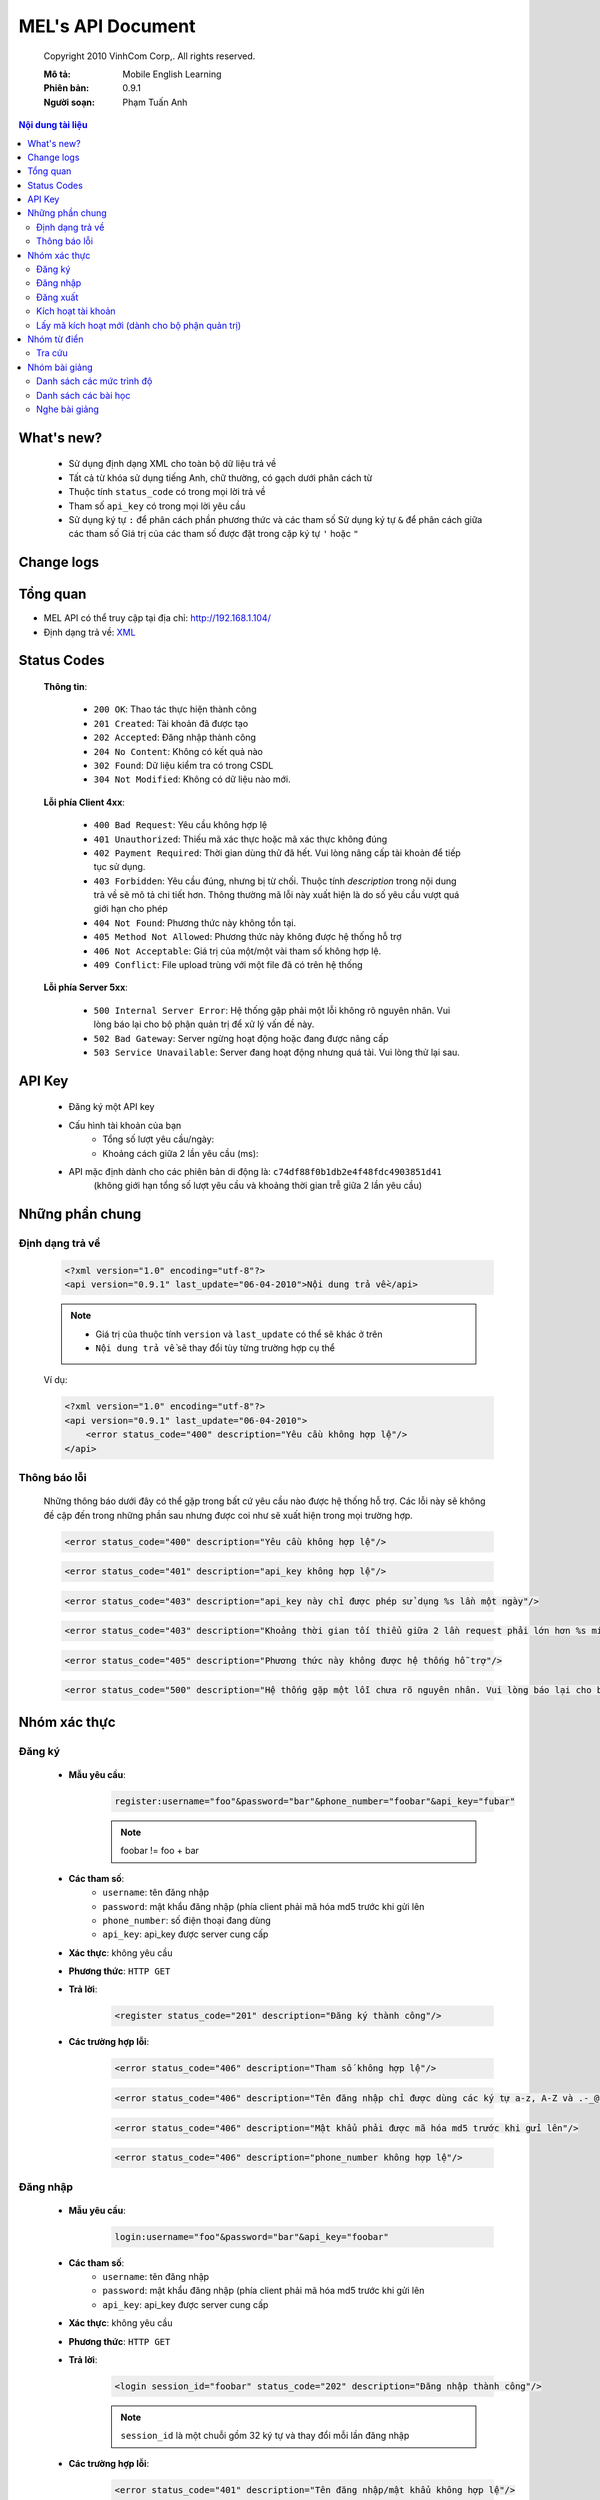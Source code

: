 ==================
MEL's API Document
==================

    Copyright 2010 VinhCom Corp,. All rights reserved.

    :Mô tả: Mobile English Learning
    :Phiên bản: 0.9.1
    :Người soạn: Phạm Tuấn Anh


.. contents:: **Nội dung tài liệu**
    :depth: 2
    :backlinks: top


What's new?
===========
 
    * Sử dụng định dạng XML cho toàn bộ dữ liệu trả về
    
    * Tất cả từ khóa sử dụng tiếng Anh, chữ thường, có gạch dưới phân cách từ 
    
    * Thuộc tính ``status_code`` có trong mọi lời trả về
    
    * Tham số ``api_key`` có trong mọi lời yêu cầu
    
    * Sử dụng ký tự ``:`` để phân cách phần phương thức và các tham số 
      Sử dụng ký tự ``&`` để phân cách giữa các tham số
      Giá trị của các tham số được đặt trong cặp ký tự ``'`` hoặc ``"``
      
 
Change logs
===========


Tổng quan
=========

* MEL API có thể truy cập tại địa chỉ: http://192.168.1.104/
* Định dạng trả về: `XML <http://en.wikipedia.org/wiki/XML>`_



Status Codes
============

    **Thông tin**:

        * ``200 OK``: Thao tác thực hiện thành công
        
        * ``201 Created``: Tài khoản đã được tạo
        
        * ``202 Accepted``: Đăng nhập thành công
        
        * ``204 No Content``: Không có kết quả nào
        
        * ``302 Found``: Dữ liệu kiểm tra có trong CSDL
            
        * ``304 Not Modified``: Không có dữ liệu nào mới.
    
        
    **Lỗi phía Client 4xx**:
    
        * ``400 Bad Request``: Yêu cầu không hợp lệ
            
        * ``401 Unauthorized``: Thiếu mã xác thực hoặc mã xác thực không đúng
            
        * ``402 Payment Required``: Thời gian dùng thử đã hết. Vui lòng nâng cấp tài khoản để tiếp tục sử dụng.
        
        * ``403 Forbidden``: Yêu cầu đúng, nhưng bị từ chối. Thuộc tính `description` trong nội dung trả về sẽ mô tả chi tiết hơn. Thông thường mã lỗi này xuất hiện là do số yêu cầu vượt quá giới hạn cho phép 
        
        * ``404 Not Found``: Phương thức này không tồn tại.
                
        * ``405 Method Not Allowed``: Phương thức này không được hệ thống hỗ trợ
            
        * ``406 Not Acceptable``: Giá trị của một/một vài tham số không hợp lệ.
        
        * ``409 Conflict``: File upload trùng với một file đã có trên hệ thống
    

    **Lỗi phía Server 5xx**:
    
        * ``500 Internal Server Error``: Hệ thống gặp phải một lỗi không rõ nguyên nhân. Vui lòng báo lại cho bộ phận quản trị để xử lý vấn đề này.  
        
        * ``502 Bad Gateway``: Server ngừng hoạt động hoặc đang được nâng cấp
        
        * ``503 Service Unavailable``: Server đang hoạt động nhưng quá tải. Vui lòng thử lại sau. 
            
        
    
API Key
=======

    * Đăng ký một API key
 
    * Cấu hình tài khoản của bạn
        - Tổng số lượt yêu cầu/ngày: 
        - Khoảng cách giữa 2 lần yêu cầu (ms):
    * API mặc định dành cho các phiên bản di động là: ``c74df88f0b1db2e4f48fdc4903851d41``  
            (không giới hạn tổng số lượt yêu cầu và khoảng thời gian trễ giữa 2 lần yêu cầu)

Những phần chung
================

Định dạng trả về
----------------
    .. code-block:: xml
        
        <?xml version="1.0" encoding="utf-8"?>
        <api version="0.9.1" last_update="06-04-2010">Nội dung trả về</api>

    .. note:: 
        
        * Giá trị của thuộc tính ``version`` và ``last_update`` có thể sẽ khác ở trên
        * ``Nội dung trả về`` sẽ thay đổi tùy từng trường hợp cụ thể
 
    Ví dụ:
    
    .. code-block:: xml
        
        <?xml version="1.0" encoding="utf-8"?>
        <api version="0.9.1" last_update="06-04-2010">
            <error status_code="400" description="Yêu cầu không hợp lệ"/>
        </api>
    

Thông báo lỗi
-------------
    Những thông báo dưới đây có thể gặp trong bất cứ yêu cầu nào được hệ thống hỗ trợ. Các lỗi này sẽ không đề cập đến trong những phần sau nhưng được coi như sẽ xuất hiện trong mọi trường hợp.

    .. code-block:: xml
        
        <error status_code="400" description="Yêu cầu không hợp lệ"/>
    
    .. code-block:: xml
               
        <error status_code="401" description="api_key không hợp lệ"/>
   
    .. code-block:: xml
    
        <error status_code="403" description="api_key này chỉ được phép sử dụng %s lần một ngày"/>
   
    .. code-block:: xml
    
        <error status_code="403" description="Khoảng thời gian tối thiểu giữa 2 lần request phải lớn hơn %s mili-giây"/>
   
    .. code-block:: xml
        
        <error status_code="405" description="Phương thức này không được hệ thống hỗ trợ"/>
        
    .. code-block:: xml
    
        <error status_code="500" description="Hệ thống gặp một lỗi chưa rõ nguyên nhân. Vui lòng báo lại cho bộ phận quản trị nếu gặp thông báo này"/>
   

Nhóm xác thực
=============
    
Đăng ký
-------

    * **Mẫu yêu cầu**:
        .. code-block:: sql
            
            register:username="foo"&password="bar"&phone_number="foobar"&api_key="fubar"
            
        .. note:: foobar != foo + bar
        
    * **Các tham số**:
        - ``username``: tên đăng nhập
        - ``password``: mật khẩu đăng nhập (phía client phải mã hóa md5 trước khi gửi lên
        - ``phone_number``: số điện thoại đang dùng
        - ``api_key``: api_key được server cung cấp
        
    * **Xác thực**: không yêu cầu
    
    * **Phương thức**: ``HTTP GET``
    
    * **Trả lời**:
        .. code-block:: xml
            
            <register status_code="201" description="Đăng ký thành công"/>
     
    * **Các trường hợp lỗi**:
            .. code-block:: xml
                          
               <error status_code="406" description="Tham số không hợp lệ"/>
            
            .. code-block:: xml
                          
               <error status_code="406" description="Tên đăng nhập chỉ được dùng các ký tự a-z, A-Z và .-_@"/>
            
            .. code-block:: xml
                          
               <error status_code="406" description="Mật khẩu phải được mã hóa md5 trước khi gửi lên"/>
               
            .. code-block:: xml
                          
               <error status_code="406" description="phone_number không hợp lệ"/>
            
            .. seealso::
                `Các thông báo lỗi chung <#cac-thong-bao-loi-chung>`_
               
Đăng nhập
---------

    * **Mẫu yêu cầu**:
        .. code-block:: sql
            
            login:username="foo"&password="bar"&api_key="foobar"
            
    * **Các tham số**:
        - ``username``: tên đăng nhập
        - ``password``: mật khẩu đăng nhập (phía client phải mã hóa md5 trước khi gửi lên
        - ``api_key``: api_key được server cung cấp
        
    * **Xác thực**: không yêu cầu
    
    * **Phương thức**: ``HTTP GET``
    
    * **Trả lời**:
        .. code-block:: xml
            
            <login session_id="foobar" status_code="202" description="Đăng nhập thành công"/>
    
        .. note:: ``session_id`` là một chuỗi gồm 32 ký tự và thay đổi mỗi lần đăng nhập      
    
    * **Các trường hợp lỗi**:
            .. code-block:: xml
            
                <error status_code="401" description="Tên đăng nhập/mật khẩu không hợp lệ"/>
                  
            .. code-block:: xml
            
                <error status_code="402" description="Thời gian dùng thử đã hết"/>
                  
            .. seealso::
                `Các thông báo lỗi chung <#cac-thong-bao-loi-chung>`_
        
Đăng xuất
---------

    * **Mẫu yêu cầu**: 
        .. code-block:: sql
    
            logout:session_id="foo"&api_key="foobar"
    
    * **Các tham số**:
        - ``session_id``: được trả về khi đăng nhập thành công
        - ``api_key``: server cung cấp
    
    * **Xác thực**: yêu cầu đã đăng nhập
    
    
    * **Phương thức**: ``HTTP GET``
    
    * **Trả lời**:
        .. code-block:: xml
    
            <logout status_code="200" description="Đăng xuất thành công"/>
        
    * **Các trường hợp lỗi**:
            .. code-block:: xml
        
                <error status_code="401" description="session_id không hợp lệ"/>
       
            .. seealso::
                `Các thông báo lỗi chung <#cac-thong-bao-loi-chung>`_


Kích hoạt tài khoản
-------------------


Lấy mã kích hoạt mới (dành cho bộ phận quản trị)
------------------------------------------------


                
Nhóm từ điển
============

Tra cứu
-------
    Hiện tại hệ thống hỗ trợ 3 loại từ điển là từ điển Anh-Việt, từ điển Việt-Anh và từ điển Anh-Anh
    
    * **Mẫu yêu cầu**:
        .. code-block:: sql
            
            lookup:keyword="foo"&session_id="bar"&api_key="foobar"
    
    * **Các tham số**:
        
        - ``keyword``: từ muốn tra
        - ``session_id``: session_id nhận được sau khi đăng nhập thành công
        - ``api_key``: được phía server cung cấp
        
    * **Xác thực**: yêu cầu đã đăng nhập
    
    * **Phương thức**: ``HTTP GET``
    
    * **Trả lời**:
        .. code-block:: xml
            
            <lookup type="en_vi" status_code="200" keyword="foo" mean="bar" spell="foobar"/>
            <lookup type="en_vi" status_code="200" keyword="foo" mean="bar"/>
        
        .. note::
            
            * ``keyword``: từ đuợc tra
            * ``mean``: nghĩa của từ được tra
            * ``spell``: phiên âm quốc tế của từ được tra       
            * Giá trị của thuộc tính keyword, mean, spell sẽ thay đổi tùy từng yêu cầu
    
    * **Các trường hợp lỗi**:
        .. code-block:: xml
            
            <error status_code="404" description="Từ khóa bạn tìm không có trong từ điển"/>
            

Nhóm bài giảng
==============
Danh sách các mức trình độ
--------------------------
    
    * **Mẫu yêu cầu**:
        .. code-block:: sql
        
            levels:lang="foo"&session_id="bar"&api_key="foobar"
    
    * **Các tham số**:
        
        - ``lang``: là ``en`` hoặc ``vi``
        - ``session_id``: session_id nhận được sau khi đăng nhập thành công
        - ``api_key``: server cung cấp
    
    * **Xác thực**: yêu cầu đã đăng nhập
    
    * **Phương thức**: ``HTTP GET``
    
    * **Trả lời**: 
        .. code-block:: xml
        
            <level name="foo"/>
            <level name="bar"/>
            ...
        
        .. note:: 
            
            * giá trị ``foo`` và ``bar`` sẽ thay đổi tùy thuộc vào nội dung biên tập
            * số ``<level name="foobar"/>`` cũng sẽ phụ thuộc vào quá trình phân loại của bộ phận nội dung      
    
    * **Các trường hợp lỗi**:
        .. code-block:: xml
            
            <error status_code="401" description="session_id không hợp lệ"/>
        
        .. code-block:: xml
            
            <error status_code="404" description="Cấu hình hệ thống sai"/>

Danh sách các bài học
---------------------
    
    * **Mẫu yêu cầu**:
        .. code-block:: sql
        
            lessons:lang="foo"&level="baz"&session_id="bar"&api_key="foobar"
    
    * **Các tham số**:
        
        - ``lang``: là ``en`` hoặc ``vi``
        - ``level``: tên level người dùng chọn
        - ``session_id``: session_id nhận được sau khi đăng nhập thành công
        - ``api_key``: server cung cấp
    
    * **Xác thực**: yêu cầu đã đăng nhập
    
    * **Phương thức**: ``HTTP GET``
    
    * **Trả lời**: 
        .. code-block:: xml
        
            <lesson name="foo"/>
            <lesson name="bar"/>
            ...
        
        .. note:: 
            
            * giá trị ``foo`` và ``bar`` sẽ thay đổi tùy thuộc vào nội dung biên tập
            * số ``<lesson name="foobar"/>`` cũng sẽ phụ thuộc vào quá trình phân loại của bộ phận nội dung      
    
    * **Các trường hợp lỗi**:
        .. code-block:: xml
            
            <error status_code="401" description="session_id không hợp lệ"/>
        
        .. code-block:: xml
            
            <error status_code="404" description="Cấu hình hệ thống sai"/>           


Nghe bài giảng
--------------
    
    * **Mẫu yêu cầu**:
        .. code-block:: sql
        
            listen:lang="foo"&level="baz"&lesson="fu"&session_id="bar"&api_key="foobar"
    
    * **Các tham số**:
        
        - ``lang``: là ``en`` hoặc ``vi``
        - ``level``: tên level người dùng chọn
        - ``lesson``: bài học người dùng ch
        - ``session_id``: session_id nhận được sau khi đăng nhập thành công
        - ``api_key``: server cung cấp
    
    * **Xác thực**: yêu cầu đã đăng nhập
    
    * **Phương thức**: ``HTTP GET``
    
    * **Trả lời**: 
        .. code-block:: xml
        
            <audio title="foo" description="bar" link="foobar"/>
            <audio title="fu" description="baz" link="fubaz"/>
            ...
        
        .. note:: 
            
            * giá trị của các thuộc tính ``title``, ``description``, ``link`` sẽ thay đổi tùy thuộc vào nội dung biên tập
            * số thẻ ``<audio/>`` cũng sẽ phụ thuộc vào quá trình phân loại của bộ phận nội dung      
    
    * **Các trường hợp lỗi**:
        .. code-block:: xml
            
            <error status_code="401" description="session_id không hợp lệ"/>
        
        .. code-block:: xml
                
            <error status_code="404" description="Cấu hình hệ thống sai"/>  


 
        